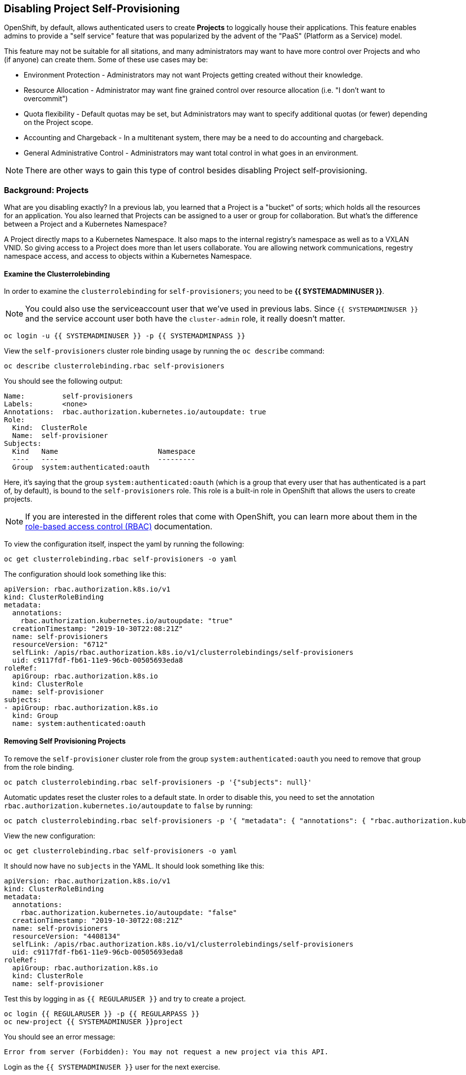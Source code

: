 ## Disabling Project Self-Provisioning

OpenShift, by default, allows authenticated users to create *Projects* to
loggically house their applications. This feature enables admins to provide a
"self service" feature that was popularized by the advent of the "PaaS"
(Platform as a Service) model.

This feature may not be suitable for all sitations, and many administrators
may want to have more control over Projects and who (if anyone) can create
them. Some of these use cases may be:

* Environment Protection - Administrators may not want Projects getting created
  without their knowledge.
* Resource Allocation - Administrator may want fine grained control over
  resource allocation (i.e. "I don't want to overcommit")
* Quota flexibility - Default quotas may be set, but Administrators may want to
  specify additional quotas (or fewer) depending on the Project scope.
* Accounting and Chargeback - In a multitenant system, there may be a need to
  do accounting and chargeback.
* General Administrative Control - Administrators may want total control in
  what goes in an environment.

[NOTE]
====
There are other ways to gain this type of control besides disabling Project self-provisioning.
====

### Background: Projects
What are you disabling exactly? In a previous lab, you learned that a Project
is a "bucket" of sorts; which holds all the resources for an application. You
also learned that Projects can be assigned to a user or group for
collaboration. But what's the difference between a Project and a Kubernetes
Namespace?

A Project directly maps to a Kubernetes Namespace. It also maps to the
internal registry's namespace as well as to a VXLAN VNID. So giving access to
a Project does more than let users collaborate. You are allowing network
communications, regestry namespace access, and access to objects within a
Kubernetes Namespace.

#### Examine the Clusterrolebinding
In order to examine the `clusterrolebinding` for `self-provisioners`; you
need to be *{{ SYSTEMADMINUSER }}*.

[NOTE]
====
You could also use the serviceaccount user that we've used in previous labs.
Since `{{ SYSTEMADMINUSER }}` and the service account user both have the `cluster-admin`
role, it really doesn't matter.
====

[source,bash,role="execute"]
----
oc login -u {{ SYSTEMADMINUSER }} -p {{ SYSTEMADMINPASS }}
----

View the `self-provisioners` cluster role binding usage by running the `oc describe` command:

[source,bash,role="execute"]
----
oc describe clusterrolebinding.rbac self-provisioners
----

You should see the following output:

----
Name:         self-provisioners
Labels:       <none>
Annotations:  rbac.authorization.kubernetes.io/autoupdate: true
Role:
  Kind:  ClusterRole
  Name:  self-provisioner
Subjects:
  Kind   Name                        Namespace
  ----   ----                        ---------
  Group  system:authenticated:oauth
----

Here, it's saying that the group `system:authenticated:oauth` (which is a
group that every user that has authenticated is a part of, by default), is
bound to the `self-provisioners` role. This role is a built-in role in
OpenShift that allows the users to create projects.

[NOTE]
====
If you are interested in the different roles that come with OpenShift, you
can learn more about them in the
link:https://docs.openshift.com/container-platform/4.1/authentication/using-rbac.html[role-based
access control (RBAC)^] documentation.
====

To view the configuration itself, inspect the yaml by running the following:

[source,bash,role="execute"]
----
oc get clusterrolebinding.rbac self-provisioners -o yaml
----

The configuration should look something like this:


[source,yaml]
----
apiVersion: rbac.authorization.k8s.io/v1
kind: ClusterRoleBinding
metadata:
  annotations:
    rbac.authorization.kubernetes.io/autoupdate: "true"
  creationTimestamp: "2019-10-30T22:08:21Z"
  name: self-provisioners
  resourceVersion: "6712"
  selfLink: /apis/rbac.authorization.k8s.io/v1/clusterrolebindings/self-provisioners
  uid: c9117fdf-fb61-11e9-96cb-00505693eda8
roleRef:
  apiGroup: rbac.authorization.k8s.io
  kind: ClusterRole
  name: self-provisioner
subjects:
- apiGroup: rbac.authorization.k8s.io
  kind: Group
  name: system:authenticated:oauth
----

#### Removing Self Provisioning Projects
To remove the `self-provisioner` cluster role from the group
`system:authenticated:oauth` you need to remove that group from the role
binding.

[source,bash,role="execute"]
----
oc patch clusterrolebinding.rbac self-provisioners -p '{"subjects": null}'
----

Automatic updates reset the cluster roles to a default state. In order to
disable this, you need to set the annotation
`rbac.authorization.kubernetes.io/autoupdate` to `false` by running:

[source,bash,role="execute"]
----
oc patch clusterrolebinding.rbac self-provisioners -p '{ "metadata": { "annotations": { "rbac.authorization.kubernetes.io/autoupdate": "false" } } }'
----

View the new configuration:

[source,bash,role="execute"]
----
oc get clusterrolebinding.rbac self-provisioners -o yaml
----

It should now have no `subjects` in the YAML. It should look something like this:

[source,yaml]
----
apiVersion: rbac.authorization.k8s.io/v1
kind: ClusterRoleBinding
metadata:
  annotations:
    rbac.authorization.kubernetes.io/autoupdate: "false"
  creationTimestamp: "2019-10-30T22:08:21Z"
  name: self-provisioners
  resourceVersion: "4408134"
  selfLink: /apis/rbac.authorization.k8s.io/v1/clusterrolebindings/self-provisioners
  uid: c9117fdf-fb61-11e9-96cb-00505693eda8
roleRef:
  apiGroup: rbac.authorization.k8s.io
  kind: ClusterRole
  name: self-provisioner
----

Test this by logging in as `{{ REGULARUSER }}` and try to create a project.

[source,bash,role="execute"]
----
oc login {{ REGULARUSER }} -p {{ REGULARPASS }}
oc new-project {{ SYSTEMADMINUSER }}project
----

You should see an error message:

----
Error from server (Forbidden): You may not request a new project via this API.
----

Login as the `{{ SYSTEMADMINUSER }}` user for the next exercise.

[source,bash,role="execute"]
----
oc login -u {{ SYSTEMADMINUSER }} -p {{ SYSTEMADMINPASS }}
----

#### Customizing the request message
Now any time a user tries to create a project they will be greated with the
same message `You may not request a new project via this API`. You can
customize this message to give a more meaningful call to action.

For example, you can have the users submit a ticket requesting a project. We
can do this by changing the text given, to include instructions:

[source,bash,role="execute"]
----
oc patch --type=merge project.config.openshift.io cluster -p '{"spec":{"projectRequestMessage":"Please visit https://ticket.example.com to request a project"}}'
----

Here, you are adding the `projectRequestMessage` and the value `Please visit
https://ticket.example.com to request a project` to the specification.

Now, the user will get this message when trying to create a project. Test
this by becoming `fancyuser1` and try to create a project.

[source,bash,role="execute"]
----
oc login {{ REGULARUSER }} -p {{ REGULARPASS }}
oc new-project {{ SYSTEMADMINUSER }}project
----


You should see the following message:

----
Error from server (Forbidden): Please visit https://ticket.example.com to request a project
----

It may take some time before the operator updates the master config, which
means it could take some time before you see the new message. Wait a few
moments and try again.

[source,bash,role="execute"]
----
oc new-project {{ SYSTEMADMINUSER }}project
----

#### Clean Up

Make sure you login as `{{ SYSTEMADMINUSER }}` for the next lab.

[source,bash,role="execute"]
----
oc login -u {{ SYSTEMADMINUSER }} -p {{ SYSTEMADMINPASS }}
----

Other labs may require the `self-provisioners` role, so let's undo what we did:

[source,bash,role="execute"]
----
oc patch clusterrolebinding.rbac self-provisioners -p '{"subjects":[{"apiGroup":"rbac.authorization.k8s.io","kind":"Group","name":"system:authenticated:oauth"}]}'
oc patch clusterrolebinding.rbac self-provisioners -p '{"metadata":{"annotations":{"rbac.authorization.kubernetes.io/autoupdate":"true"}}}'
oc patch --type=json project.config.openshift.io cluster -p '[{"op": "remove", "path": "/spec/projectRequestMessage"}]'
----
